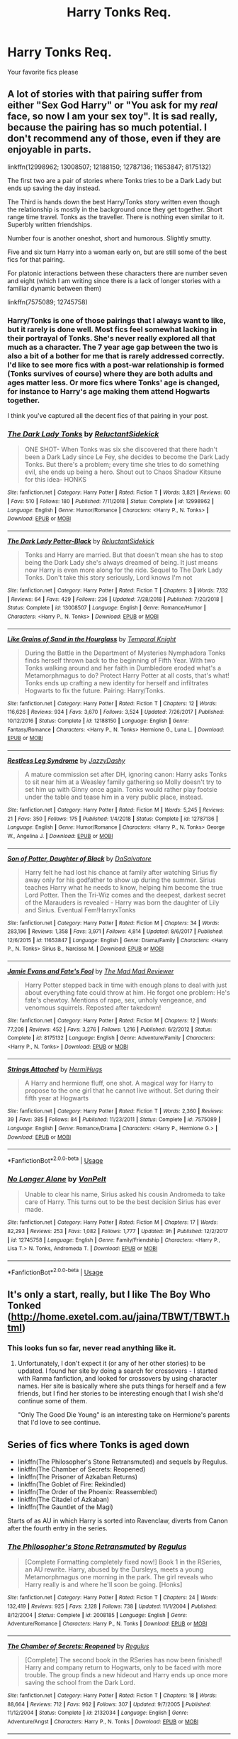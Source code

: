 #+TITLE: Harry Tonks Req.

* Harry Tonks Req.
:PROPERTIES:
:Author: dragon5985
:Score: 14
:DateUnix: 1549325885.0
:DateShort: 2019-Feb-05
:END:
Your favorite fics please


** A lot of stories with that pairing suffer from either "Sex God Harry" or "You ask for my /real/ face, so now I am your sex toy". It is sad really, because the pairing has so much potential. I don't recommend any of those, even if they are enjoyable in parts.

linkffn(12998962; 13008507; 12188150; 12787136; 11653847; 8175132)

The first two are a pair of stories where Tonks tries to be a Dark Lady but ends up saving the day instead.

The Third is hands down the best Harry/Tonks story written even though the relationship is mostly in the background once they get together. Short range time travel. Tonks as the traveller. There is nothing even similar to it. Superbly written friendships.

Number four is another oneshot, short and humorous. Slightly smutty.

Five and six turn Harry into a woman early on, but are still some of the best fics for that pairing.

For platonic interactions between these characters there are number seven and eight (which I am writing since there is a lack of longer stories with a familiar dynamic between them)

linkffn(7575089; 12745758)
:PROPERTIES:
:Author: Hellstrike
:Score: 9
:DateUnix: 1549327247.0
:DateShort: 2019-Feb-05
:END:

*** Harry/Tonks is one of those pairings that I always want to like, but it rarely is done well. Most fics feel somewhat lacking in their portrayal of Tonks. She's never really explored all that much as a character. The 7 year age gap between the two is also a bit of a bother for me that is rarely addressed correctly. I'd like to see more fics with a post-war relationship is formed (Tonks survives of course) where they are both adults and ages matter less. Or more fics where Tonks' age is changed, for instance to Harry's age making them attend Hogwarts together.

I think you've captured all the decent fics of that pairing in your post.
:PROPERTIES:
:Author: MartDiamond
:Score: 2
:DateUnix: 1549358893.0
:DateShort: 2019-Feb-05
:END:


*** [[https://www.fanfiction.net/s/12998962/1/][*/The Dark Lady Tonks/*]] by [[https://www.fanfiction.net/u/1094154/ReluctantSidekick][/ReluctantSidekick/]]

#+begin_quote
  ONE SHOT- When Tonks was six she discovered that there hadn't been a Dark Lady since Le Fey, she decides to become the Dark Lady Tonks. But there's a problem; every time she tries to do something evil, she ends up being a hero. Shout out to Chaos Shadow Kitsune for this idea- HONKS
#+end_quote

^{/Site/:} ^{fanfiction.net} ^{*|*} ^{/Category/:} ^{Harry} ^{Potter} ^{*|*} ^{/Rated/:} ^{Fiction} ^{T} ^{*|*} ^{/Words/:} ^{3,821} ^{*|*} ^{/Reviews/:} ^{60} ^{*|*} ^{/Favs/:} ^{510} ^{*|*} ^{/Follows/:} ^{180} ^{*|*} ^{/Published/:} ^{7/11/2018} ^{*|*} ^{/Status/:} ^{Complete} ^{*|*} ^{/id/:} ^{12998962} ^{*|*} ^{/Language/:} ^{English} ^{*|*} ^{/Genre/:} ^{Humor/Romance} ^{*|*} ^{/Characters/:} ^{<Harry} ^{P.,} ^{N.} ^{Tonks>} ^{*|*} ^{/Download/:} ^{[[http://www.ff2ebook.com/old/ffn-bot/index.php?id=12998962&source=ff&filetype=epub][EPUB]]} ^{or} ^{[[http://www.ff2ebook.com/old/ffn-bot/index.php?id=12998962&source=ff&filetype=mobi][MOBI]]}

--------------

[[https://www.fanfiction.net/s/13008507/1/][*/The Dark Lady Potter-Black/*]] by [[https://www.fanfiction.net/u/1094154/ReluctantSidekick][/ReluctantSidekick/]]

#+begin_quote
  Tonks and Harry are married. But that doesn't mean she has to stop being the Dark Lady she's always dreamed of being. It just means now Harry is even more along for the ride. Sequel to The Dark Lady Tonks. Don't take this story seriously, Lord knows I'm not
#+end_quote

^{/Site/:} ^{fanfiction.net} ^{*|*} ^{/Category/:} ^{Harry} ^{Potter} ^{*|*} ^{/Rated/:} ^{Fiction} ^{T} ^{*|*} ^{/Chapters/:} ^{3} ^{*|*} ^{/Words/:} ^{7,132} ^{*|*} ^{/Reviews/:} ^{64} ^{*|*} ^{/Favs/:} ^{429} ^{*|*} ^{/Follows/:} ^{236} ^{*|*} ^{/Updated/:} ^{7/28/2018} ^{*|*} ^{/Published/:} ^{7/20/2018} ^{*|*} ^{/Status/:} ^{Complete} ^{*|*} ^{/id/:} ^{13008507} ^{*|*} ^{/Language/:} ^{English} ^{*|*} ^{/Genre/:} ^{Romance/Humor} ^{*|*} ^{/Characters/:} ^{<Harry} ^{P.,} ^{N.} ^{Tonks>} ^{*|*} ^{/Download/:} ^{[[http://www.ff2ebook.com/old/ffn-bot/index.php?id=13008507&source=ff&filetype=epub][EPUB]]} ^{or} ^{[[http://www.ff2ebook.com/old/ffn-bot/index.php?id=13008507&source=ff&filetype=mobi][MOBI]]}

--------------

[[https://www.fanfiction.net/s/12188150/1/][*/Like Grains of Sand in the Hourglass/*]] by [[https://www.fanfiction.net/u/1057022/Temporal-Knight][/Temporal Knight/]]

#+begin_quote
  During the Battle in the Department of Mysteries Nymphadora Tonks finds herself thrown back to the beginning of Fifth Year. With two Tonks walking around and her faith in Dumbledore eroded what's a Metamorphmagus to do? Protect Harry Potter at all costs, that's what! Tonks ends up crafting a new identity for herself and infiltrates Hogwarts to fix the future. Pairing: Harry/Tonks.
#+end_quote

^{/Site/:} ^{fanfiction.net} ^{*|*} ^{/Category/:} ^{Harry} ^{Potter} ^{*|*} ^{/Rated/:} ^{Fiction} ^{T} ^{*|*} ^{/Chapters/:} ^{12} ^{*|*} ^{/Words/:} ^{116,626} ^{*|*} ^{/Reviews/:} ^{934} ^{*|*} ^{/Favs/:} ^{3,670} ^{*|*} ^{/Follows/:} ^{3,524} ^{*|*} ^{/Updated/:} ^{7/26/2017} ^{*|*} ^{/Published/:} ^{10/12/2016} ^{*|*} ^{/Status/:} ^{Complete} ^{*|*} ^{/id/:} ^{12188150} ^{*|*} ^{/Language/:} ^{English} ^{*|*} ^{/Genre/:} ^{Fantasy/Romance} ^{*|*} ^{/Characters/:} ^{<Harry} ^{P.,} ^{N.} ^{Tonks>} ^{Hermione} ^{G.,} ^{Luna} ^{L.} ^{*|*} ^{/Download/:} ^{[[http://www.ff2ebook.com/old/ffn-bot/index.php?id=12188150&source=ff&filetype=epub][EPUB]]} ^{or} ^{[[http://www.ff2ebook.com/old/ffn-bot/index.php?id=12188150&source=ff&filetype=mobi][MOBI]]}

--------------

[[https://www.fanfiction.net/s/12787136/1/][*/Restless Leg Syndrome/*]] by [[https://www.fanfiction.net/u/6191924/JazzyDashy][/JazzyDashy/]]

#+begin_quote
  A mature commission set after DH, ignoring canon: Harry asks Tonks to sit near him at a Weasley family gathering so Molly doesn't try to set him up with Ginny once again. Tonks would rather play footsie under the table and tease him in a very public place, instead.
#+end_quote

^{/Site/:} ^{fanfiction.net} ^{*|*} ^{/Category/:} ^{Harry} ^{Potter} ^{*|*} ^{/Rated/:} ^{Fiction} ^{M} ^{*|*} ^{/Words/:} ^{5,245} ^{*|*} ^{/Reviews/:} ^{21} ^{*|*} ^{/Favs/:} ^{350} ^{*|*} ^{/Follows/:} ^{175} ^{*|*} ^{/Published/:} ^{1/4/2018} ^{*|*} ^{/Status/:} ^{Complete} ^{*|*} ^{/id/:} ^{12787136} ^{*|*} ^{/Language/:} ^{English} ^{*|*} ^{/Genre/:} ^{Humor/Romance} ^{*|*} ^{/Characters/:} ^{<Harry} ^{P.,} ^{N.} ^{Tonks>} ^{George} ^{W.,} ^{Angelina} ^{J.} ^{*|*} ^{/Download/:} ^{[[http://www.ff2ebook.com/old/ffn-bot/index.php?id=12787136&source=ff&filetype=epub][EPUB]]} ^{or} ^{[[http://www.ff2ebook.com/old/ffn-bot/index.php?id=12787136&source=ff&filetype=mobi][MOBI]]}

--------------

[[https://www.fanfiction.net/s/11653847/1/][*/Son of Potter, Daughter of Black/*]] by [[https://www.fanfiction.net/u/7108591/DaSalvatore][/DaSalvatore/]]

#+begin_quote
  Harry felt he had lost his chance at family after watching Sirius fly away only for his godfather to show up during the summer. Sirius teaches Harry what he needs to know, helping him become the true Lord Potter. Then the Tri-Wiz comes and the deepest, darkest secret of the Marauders is revealed - Harry was born the daughter of Lily and Sirius. Eventual Fem!HarryxTonks
#+end_quote

^{/Site/:} ^{fanfiction.net} ^{*|*} ^{/Category/:} ^{Harry} ^{Potter} ^{*|*} ^{/Rated/:} ^{Fiction} ^{M} ^{*|*} ^{/Chapters/:} ^{34} ^{*|*} ^{/Words/:} ^{283,196} ^{*|*} ^{/Reviews/:} ^{1,358} ^{*|*} ^{/Favs/:} ^{3,971} ^{*|*} ^{/Follows/:} ^{4,814} ^{*|*} ^{/Updated/:} ^{8/6/2017} ^{*|*} ^{/Published/:} ^{12/6/2015} ^{*|*} ^{/id/:} ^{11653847} ^{*|*} ^{/Language/:} ^{English} ^{*|*} ^{/Genre/:} ^{Drama/Family} ^{*|*} ^{/Characters/:} ^{<Harry} ^{P.,} ^{N.} ^{Tonks>} ^{Sirius} ^{B.,} ^{Narcissa} ^{M.} ^{*|*} ^{/Download/:} ^{[[http://www.ff2ebook.com/old/ffn-bot/index.php?id=11653847&source=ff&filetype=epub][EPUB]]} ^{or} ^{[[http://www.ff2ebook.com/old/ffn-bot/index.php?id=11653847&source=ff&filetype=mobi][MOBI]]}

--------------

[[https://www.fanfiction.net/s/8175132/1/][*/Jamie Evans and Fate's Fool/*]] by [[https://www.fanfiction.net/u/699762/The-Mad-Mad-Reviewer][/The Mad Mad Reviewer/]]

#+begin_quote
  Harry Potter stepped back in time with enough plans to deal with just about everything fate could throw at him. He forgot one problem: He's fate's chewtoy. Mentions of rape, sex, unholy vengeance, and venomous squirrels. Reposted after takedown!
#+end_quote

^{/Site/:} ^{fanfiction.net} ^{*|*} ^{/Category/:} ^{Harry} ^{Potter} ^{*|*} ^{/Rated/:} ^{Fiction} ^{M} ^{*|*} ^{/Chapters/:} ^{12} ^{*|*} ^{/Words/:} ^{77,208} ^{*|*} ^{/Reviews/:} ^{452} ^{*|*} ^{/Favs/:} ^{3,276} ^{*|*} ^{/Follows/:} ^{1,216} ^{*|*} ^{/Published/:} ^{6/2/2012} ^{*|*} ^{/Status/:} ^{Complete} ^{*|*} ^{/id/:} ^{8175132} ^{*|*} ^{/Language/:} ^{English} ^{*|*} ^{/Genre/:} ^{Adventure/Family} ^{*|*} ^{/Characters/:} ^{<Harry} ^{P.,} ^{N.} ^{Tonks>} ^{*|*} ^{/Download/:} ^{[[http://www.ff2ebook.com/old/ffn-bot/index.php?id=8175132&source=ff&filetype=epub][EPUB]]} ^{or} ^{[[http://www.ff2ebook.com/old/ffn-bot/index.php?id=8175132&source=ff&filetype=mobi][MOBI]]}

--------------

[[https://www.fanfiction.net/s/7575089/1/][*/Strings Attached/*]] by [[https://www.fanfiction.net/u/3389316/HermiHugs][/HermiHugs/]]

#+begin_quote
  A Harry and hermione fluff, one shot. A magical way for Harry to propose to the one girl that he cannot live without. Set during their fifth year at Hogwarts
#+end_quote

^{/Site/:} ^{fanfiction.net} ^{*|*} ^{/Category/:} ^{Harry} ^{Potter} ^{*|*} ^{/Rated/:} ^{Fiction} ^{T} ^{*|*} ^{/Words/:} ^{2,360} ^{*|*} ^{/Reviews/:} ^{39} ^{*|*} ^{/Favs/:} ^{385} ^{*|*} ^{/Follows/:} ^{84} ^{*|*} ^{/Published/:} ^{11/23/2011} ^{*|*} ^{/Status/:} ^{Complete} ^{*|*} ^{/id/:} ^{7575089} ^{*|*} ^{/Language/:} ^{English} ^{*|*} ^{/Genre/:} ^{Romance/Drama} ^{*|*} ^{/Characters/:} ^{<Harry} ^{P.,} ^{Hermione} ^{G.>} ^{*|*} ^{/Download/:} ^{[[http://www.ff2ebook.com/old/ffn-bot/index.php?id=7575089&source=ff&filetype=epub][EPUB]]} ^{or} ^{[[http://www.ff2ebook.com/old/ffn-bot/index.php?id=7575089&source=ff&filetype=mobi][MOBI]]}

--------------

*FanfictionBot*^{2.0.0-beta} | [[https://github.com/tusing/reddit-ffn-bot/wiki/Usage][Usage]]
:PROPERTIES:
:Author: FanfictionBot
:Score: 1
:DateUnix: 1549327269.0
:DateShort: 2019-Feb-05
:END:


*** [[https://www.fanfiction.net/s/12745758/1/][*/No Longer Alone/*]] by [[https://www.fanfiction.net/u/8266516/VonPelt][/VonPelt/]]

#+begin_quote
  Unable to clear his name, Sirius asked his cousin Andromeda to take care of Harry. This turns out to be the best decision Sirius has ever made.
#+end_quote

^{/Site/:} ^{fanfiction.net} ^{*|*} ^{/Category/:} ^{Harry} ^{Potter} ^{*|*} ^{/Rated/:} ^{Fiction} ^{M} ^{*|*} ^{/Chapters/:} ^{17} ^{*|*} ^{/Words/:} ^{82,293} ^{*|*} ^{/Reviews/:} ^{253} ^{*|*} ^{/Favs/:} ^{1,082} ^{*|*} ^{/Follows/:} ^{1,777} ^{*|*} ^{/Updated/:} ^{9h} ^{*|*} ^{/Published/:} ^{12/2/2017} ^{*|*} ^{/id/:} ^{12745758} ^{*|*} ^{/Language/:} ^{English} ^{*|*} ^{/Genre/:} ^{Family/Friendship} ^{*|*} ^{/Characters/:} ^{<Harry} ^{P.,} ^{Lisa} ^{T.>} ^{N.} ^{Tonks,} ^{Andromeda} ^{T.} ^{*|*} ^{/Download/:} ^{[[http://www.ff2ebook.com/old/ffn-bot/index.php?id=12745758&source=ff&filetype=epub][EPUB]]} ^{or} ^{[[http://www.ff2ebook.com/old/ffn-bot/index.php?id=12745758&source=ff&filetype=mobi][MOBI]]}

--------------

*FanfictionBot*^{2.0.0-beta} | [[https://github.com/tusing/reddit-ffn-bot/wiki/Usage][Usage]]
:PROPERTIES:
:Author: FanfictionBot
:Score: 1
:DateUnix: 1549327281.0
:DateShort: 2019-Feb-05
:END:


** It's only a start, really, but I like The Boy Who Tonked ([[http://home.exetel.com.au/jaina/TBWT/TBWT.html]])
:PROPERTIES:
:Author: steve_wheeler
:Score: 2
:DateUnix: 1549328705.0
:DateShort: 2019-Feb-05
:END:

*** This looks fun so far, never read anything like it.
:PROPERTIES:
:Author: Namzeh011
:Score: 1
:DateUnix: 1549336313.0
:DateShort: 2019-Feb-05
:END:

**** Unfortunately, I don't expect it (or any of her other stories) to be updated. I found her site by doing a search for crossovers - I started with Ranma fanfiction, and looked for crossovers by using character names. Her site is basically where she puts things for herself and a few friends, but I find her stories to be interesting enough that I wish she'd continue some of them.

"Only The Good Die Young" is an interesting take on Hermione's parents that I'd love to see continue.
:PROPERTIES:
:Author: steve_wheeler
:Score: 1
:DateUnix: 1549348550.0
:DateShort: 2019-Feb-05
:END:


** Series of fics where Tonks is aged down

- linkffn(The Philosopher's Stone Retransmuted) and sequels by Regulus.
- linkffn(The Chamber of Secrets: Reopened)
- linkffn(The Prisoner of Azkaban Returns)
- linkffn(The Goblet of Fire: Rekindled)
- linkffn(The Order of the Phoenix: Reassembled)
- linkffn(The Citadel of Azkaban)
- linkffn(The Gauntlet of the Magi)

Starts of as AU in which Harry is sorted into Ravenclaw, diverts from Canon after the fourth entry in the series.
:PROPERTIES:
:Author: PraecepsWoW
:Score: 1
:DateUnix: 1549362014.0
:DateShort: 2019-Feb-05
:END:

*** [[https://www.fanfiction.net/s/2008185/1/][*/The Philosopher's Stone Retransmuted/*]] by [[https://www.fanfiction.net/u/71268/Regulus][/Regulus/]]

#+begin_quote
  [Complete Formatting completely fixed now!] Book 1 in the RSeries, an AU rewrite. Harry, abused by the Dursleys, meets a young Metamorphmagus one morning in the park. The girl reveals who Harry really is and where he'll soon be going. [Honks]
#+end_quote

^{/Site/:} ^{fanfiction.net} ^{*|*} ^{/Category/:} ^{Harry} ^{Potter} ^{*|*} ^{/Rated/:} ^{Fiction} ^{T} ^{*|*} ^{/Chapters/:} ^{24} ^{*|*} ^{/Words/:} ^{132,419} ^{*|*} ^{/Reviews/:} ^{925} ^{*|*} ^{/Favs/:} ^{2,128} ^{*|*} ^{/Follows/:} ^{738} ^{*|*} ^{/Updated/:} ^{11/1/2004} ^{*|*} ^{/Published/:} ^{8/12/2004} ^{*|*} ^{/Status/:} ^{Complete} ^{*|*} ^{/id/:} ^{2008185} ^{*|*} ^{/Language/:} ^{English} ^{*|*} ^{/Genre/:} ^{Adventure/Romance} ^{*|*} ^{/Characters/:} ^{Harry} ^{P.,} ^{N.} ^{Tonks} ^{*|*} ^{/Download/:} ^{[[http://www.ff2ebook.com/old/ffn-bot/index.php?id=2008185&source=ff&filetype=epub][EPUB]]} ^{or} ^{[[http://www.ff2ebook.com/old/ffn-bot/index.php?id=2008185&source=ff&filetype=mobi][MOBI]]}

--------------

[[https://www.fanfiction.net/s/2132034/1/][*/The Chamber of Secrets: Reopened/*]] by [[https://www.fanfiction.net/u/71268/Regulus][/Regulus/]]

#+begin_quote
  [Complete] The second book in the RSeries has now been finished! Harry and company return to Hogwarts, only to be faced with more trouble. The group finds a new hideout and Harry ends up once more saving the school from the Dark Lord.
#+end_quote

^{/Site/:} ^{fanfiction.net} ^{*|*} ^{/Category/:} ^{Harry} ^{Potter} ^{*|*} ^{/Rated/:} ^{Fiction} ^{T} ^{*|*} ^{/Chapters/:} ^{18} ^{*|*} ^{/Words/:} ^{88,664} ^{*|*} ^{/Reviews/:} ^{712} ^{*|*} ^{/Favs/:} ^{962} ^{*|*} ^{/Follows/:} ^{307} ^{*|*} ^{/Updated/:} ^{9/7/2005} ^{*|*} ^{/Published/:} ^{11/12/2004} ^{*|*} ^{/Status/:} ^{Complete} ^{*|*} ^{/id/:} ^{2132034} ^{*|*} ^{/Language/:} ^{English} ^{*|*} ^{/Genre/:} ^{Adventure/Angst} ^{*|*} ^{/Characters/:} ^{Harry} ^{P.,} ^{N.} ^{Tonks} ^{*|*} ^{/Download/:} ^{[[http://www.ff2ebook.com/old/ffn-bot/index.php?id=2132034&source=ff&filetype=epub][EPUB]]} ^{or} ^{[[http://www.ff2ebook.com/old/ffn-bot/index.php?id=2132034&source=ff&filetype=mobi][MOBI]]}

--------------

[[https://www.fanfiction.net/s/2576886/1/][*/The Prisoner of Azkaban Returns/*]] by [[https://www.fanfiction.net/u/71268/Regulus][/Regulus/]]

#+begin_quote
  [Complete] Book 3 in the RSeries is now finished. Harry faces a murderous prisoner, learns a secret about one of his friends, and travels through time before the year comes to an end.
#+end_quote

^{/Site/:} ^{fanfiction.net} ^{*|*} ^{/Category/:} ^{Harry} ^{Potter} ^{*|*} ^{/Rated/:} ^{Fiction} ^{T} ^{*|*} ^{/Chapters/:} ^{18} ^{*|*} ^{/Words/:} ^{91,152} ^{*|*} ^{/Reviews/:} ^{454} ^{*|*} ^{/Favs/:} ^{791} ^{*|*} ^{/Follows/:} ^{289} ^{*|*} ^{/Updated/:} ^{2/28/2006} ^{*|*} ^{/Published/:} ^{9/12/2005} ^{*|*} ^{/Status/:} ^{Complete} ^{*|*} ^{/id/:} ^{2576886} ^{*|*} ^{/Language/:} ^{English} ^{*|*} ^{/Genre/:} ^{Adventure/Romance} ^{*|*} ^{/Characters/:} ^{Harry} ^{P.,} ^{N.} ^{Tonks} ^{*|*} ^{/Download/:} ^{[[http://www.ff2ebook.com/old/ffn-bot/index.php?id=2576886&source=ff&filetype=epub][EPUB]]} ^{or} ^{[[http://www.ff2ebook.com/old/ffn-bot/index.php?id=2576886&source=ff&filetype=mobi][MOBI]]}

--------------

[[https://www.fanfiction.net/s/2845160/1/][*/The Goblet of Fire: Rekindled/*]] by [[https://www.fanfiction.net/u/71268/Regulus][/Regulus/]]

#+begin_quote
  Complete! Harry gets into more trouble than he realizes when his name pops out of the Goblet of Fire. A year of headaches and hardships confront him, but something much darker lies on the horizon. [Honks]
#+end_quote

^{/Site/:} ^{fanfiction.net} ^{*|*} ^{/Category/:} ^{Harry} ^{Potter} ^{*|*} ^{/Rated/:} ^{Fiction} ^{T} ^{*|*} ^{/Chapters/:} ^{24} ^{*|*} ^{/Words/:} ^{130,304} ^{*|*} ^{/Reviews/:} ^{646} ^{*|*} ^{/Favs/:} ^{1,025} ^{*|*} ^{/Follows/:} ^{471} ^{*|*} ^{/Updated/:} ^{5/4/2009} ^{*|*} ^{/Published/:} ^{3/15/2006} ^{*|*} ^{/Status/:} ^{Complete} ^{*|*} ^{/id/:} ^{2845160} ^{*|*} ^{/Language/:} ^{English} ^{*|*} ^{/Genre/:} ^{Adventure/Romance} ^{*|*} ^{/Characters/:} ^{Harry} ^{P.,} ^{N.} ^{Tonks} ^{*|*} ^{/Download/:} ^{[[http://www.ff2ebook.com/old/ffn-bot/index.php?id=2845160&source=ff&filetype=epub][EPUB]]} ^{or} ^{[[http://www.ff2ebook.com/old/ffn-bot/index.php?id=2845160&source=ff&filetype=mobi][MOBI]]}

--------------

[[https://www.fanfiction.net/s/3359932/1/][*/The Order of the Phoenix: Reassembled/*]] by [[https://www.fanfiction.net/u/71268/Regulus][/Regulus/]]

#+begin_quote
  Book 5 in the RSeries is now complete. A Ministry loyal woman comes to teach at Hogwarts. Harry's relationship with Tonks is stressed. Pushed to and over his breaking point, will Harry be able to survive the year with his sanity intact?
#+end_quote

^{/Site/:} ^{fanfiction.net} ^{*|*} ^{/Category/:} ^{Harry} ^{Potter} ^{*|*} ^{/Rated/:} ^{Fiction} ^{T} ^{*|*} ^{/Chapters/:} ^{19} ^{*|*} ^{/Words/:} ^{123,402} ^{*|*} ^{/Reviews/:} ^{561} ^{*|*} ^{/Favs/:} ^{694} ^{*|*} ^{/Follows/:} ^{376} ^{*|*} ^{/Updated/:} ^{7/6/2007} ^{*|*} ^{/Published/:} ^{1/25/2007} ^{*|*} ^{/Status/:} ^{Complete} ^{*|*} ^{/id/:} ^{3359932} ^{*|*} ^{/Language/:} ^{English} ^{*|*} ^{/Genre/:} ^{Adventure/Drama} ^{*|*} ^{/Characters/:} ^{Harry} ^{P.,} ^{N.} ^{Tonks} ^{*|*} ^{/Download/:} ^{[[http://www.ff2ebook.com/old/ffn-bot/index.php?id=3359932&source=ff&filetype=epub][EPUB]]} ^{or} ^{[[http://www.ff2ebook.com/old/ffn-bot/index.php?id=3359932&source=ff&filetype=mobi][MOBI]]}

--------------

[[https://www.fanfiction.net/s/3658273/1/][*/The Citadel of Azkaban/*]] by [[https://www.fanfiction.net/u/71268/Regulus][/Regulus/]]

#+begin_quote
  Book 6 complete! As Voldemort takes the floating island of Azkaban, Harry is left with split personalities following events at the Ministry. But will he be able to merge them together again, or will his hesitation be the death of everything he holds dear?
#+end_quote

^{/Site/:} ^{fanfiction.net} ^{*|*} ^{/Category/:} ^{Harry} ^{Potter} ^{*|*} ^{/Rated/:} ^{Fiction} ^{M} ^{*|*} ^{/Chapters/:} ^{26} ^{*|*} ^{/Words/:} ^{158,405} ^{*|*} ^{/Reviews/:} ^{659} ^{*|*} ^{/Favs/:} ^{609} ^{*|*} ^{/Follows/:} ^{419} ^{*|*} ^{/Updated/:} ^{5/18/2008} ^{*|*} ^{/Published/:} ^{7/15/2007} ^{*|*} ^{/Status/:} ^{Complete} ^{*|*} ^{/id/:} ^{3658273} ^{*|*} ^{/Language/:} ^{English} ^{*|*} ^{/Genre/:} ^{Adventure/Drama} ^{*|*} ^{/Characters/:} ^{Harry} ^{P.,} ^{N.} ^{Tonks} ^{*|*} ^{/Download/:} ^{[[http://www.ff2ebook.com/old/ffn-bot/index.php?id=3658273&source=ff&filetype=epub][EPUB]]} ^{or} ^{[[http://www.ff2ebook.com/old/ffn-bot/index.php?id=3658273&source=ff&filetype=mobi][MOBI]]}

--------------

[[https://www.fanfiction.net/s/4276801/1/][*/The Gauntlet of the Magi/*]] by [[https://www.fanfiction.net/u/71268/Regulus][/Regulus/]]

#+begin_quote
  Complete! Book 7 of the R-Series is finished. After reforging the Gauntlet, Harry and his friends part ways from Dumbledore and the Order to take on Voldemort themselves. But will Harry be able to retain his sanity, or will the war finally push him over?
#+end_quote

^{/Site/:} ^{fanfiction.net} ^{*|*} ^{/Category/:} ^{Harry} ^{Potter} ^{*|*} ^{/Rated/:} ^{Fiction} ^{M} ^{*|*} ^{/Chapters/:} ^{23} ^{*|*} ^{/Words/:} ^{151,606} ^{*|*} ^{/Reviews/:} ^{314} ^{*|*} ^{/Favs/:} ^{479} ^{*|*} ^{/Follows/:} ^{285} ^{*|*} ^{/Updated/:} ^{5/4/2009} ^{*|*} ^{/Published/:} ^{5/24/2008} ^{*|*} ^{/Status/:} ^{Complete} ^{*|*} ^{/id/:} ^{4276801} ^{*|*} ^{/Language/:} ^{English} ^{*|*} ^{/Genre/:} ^{Adventure/Horror} ^{*|*} ^{/Characters/:} ^{Harry} ^{P.,} ^{N.} ^{Tonks} ^{*|*} ^{/Download/:} ^{[[http://www.ff2ebook.com/old/ffn-bot/index.php?id=4276801&source=ff&filetype=epub][EPUB]]} ^{or} ^{[[http://www.ff2ebook.com/old/ffn-bot/index.php?id=4276801&source=ff&filetype=mobi][MOBI]]}

--------------

*FanfictionBot*^{2.0.0-beta} | [[https://github.com/tusing/reddit-ffn-bot/wiki/Usage][Usage]]
:PROPERTIES:
:Author: FanfictionBot
:Score: 1
:DateUnix: 1549362082.0
:DateShort: 2019-Feb-05
:END:


** */Harry Potter and the Metamorph/*, by hermyd

Is one of my favorites with this paring. Their relationship feels more equal than a lot of Harry/Tonks do. Maybe because, while there is some realistic sex in their relationship, it's not specifically a smutty story... so you don't have to deal with the Sex God / Sex Toy that is so often done.

linkffn(10516162)
:PROPERTIES:
:Author: Thomaz588
:Score: 1
:DateUnix: 1549396977.0
:DateShort: 2019-Feb-05
:END:

*** [[https://www.fanfiction.net/s/10516162/1/][*/Harry Potter and the Metamorph/*]] by [[https://www.fanfiction.net/u/1208839/hermyd][/hermyd/]]

#+begin_quote
  Harry decided that the only way he can win this war with his sanity intact is to train his own way without interference. But then he discovers an ability that he needs help with and only one person can provide that-Tonks. They bring the fight to the DEs in their own way so that the war will finally end.
#+end_quote

^{/Site/:} ^{fanfiction.net} ^{*|*} ^{/Category/:} ^{Harry} ^{Potter} ^{*|*} ^{/Rated/:} ^{Fiction} ^{M} ^{*|*} ^{/Chapters/:} ^{8} ^{*|*} ^{/Words/:} ^{42,555} ^{*|*} ^{/Reviews/:} ^{540} ^{*|*} ^{/Favs/:} ^{3,919} ^{*|*} ^{/Follows/:} ^{2,918} ^{*|*} ^{/Updated/:} ^{5/22/2016} ^{*|*} ^{/Published/:} ^{7/7/2014} ^{*|*} ^{/Status/:} ^{Complete} ^{*|*} ^{/id/:} ^{10516162} ^{*|*} ^{/Language/:} ^{English} ^{*|*} ^{/Genre/:} ^{Romance/Adventure} ^{*|*} ^{/Characters/:} ^{<Harry} ^{P.,} ^{N.} ^{Tonks>} ^{*|*} ^{/Download/:} ^{[[http://www.ff2ebook.com/old/ffn-bot/index.php?id=10516162&source=ff&filetype=epub][EPUB]]} ^{or} ^{[[http://www.ff2ebook.com/old/ffn-bot/index.php?id=10516162&source=ff&filetype=mobi][MOBI]]}

--------------

*FanfictionBot*^{2.0.0-beta} | [[https://github.com/tusing/reddit-ffn-bot/wiki/Usage][Usage]]
:PROPERTIES:
:Author: FanfictionBot
:Score: 1
:DateUnix: 1549396987.0
:DateShort: 2019-Feb-05
:END:
